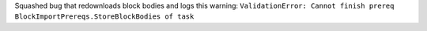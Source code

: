 Squashed bug that redownloads block bodies and logs this warning:
``ValidationError: Cannot finish prereq BlockImportPrereqs.StoreBlockBodies of task``
